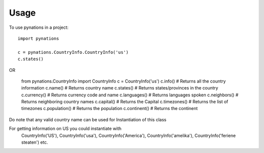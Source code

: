 =====
Usage
=====

To use pynations in a project::

	import pynations

	c = pynations.CountryInfo.CountryInfo('us')
	c.states()

OR

	from pynations.CountryInfo import CountryInfo
	c = CountryInfo('us')
	c.info()                # Returns all the country information
	c.name()                # Returns country name
	c.states()              # Returns states/provinces in the country
	c.currency()            # Returns currency code and name
	c.languages()           # Returns languages spoken
	c.neighbors()           # Returns neighboring country names
	c.capital()             # Returns the Capital
	c.timezones()           # Returns the list of timezones
	c.population()          # Returns the population
	c.continent()           # Returns the continent

Do note that any valid country name can be used for Instantiation of this class

For getting information on US you could instantiate with
	CountryInfo('US'), CountryInfo('usa'), CountryInfo('America'), CountryInfo('amelika'), CountryInfo('feriene steaten') etc.
